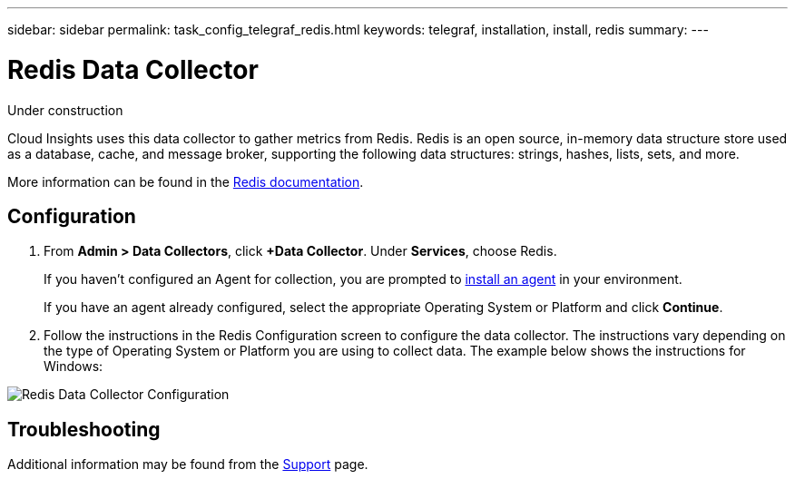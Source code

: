 ---
sidebar: sidebar
permalink: task_config_telegraf_redis.html
keywords: telegraf, installation, install, redis
summary: 
---

= Redis Data Collector

:toc: macro
:hardbreaks:
:toclevels: 1
:nofooter:
:icons: font
:linkattrs:
:imagesdir: ./media/

[.lead]
Under construction

Cloud Insights uses this data collector to gather metrics from Redis. Redis is an open source, in-memory data structure store used as a database, cache, and message broker, supporting the following data structures: strings, hashes, lists, sets, and more. 

More information can be found in the link:https://redis.io/documentation[Redis documentation].

== Configuration 

. From *Admin > Data Collectors*, click *+Data Collector*. Under *Services*, choose Redis.
+
If you haven't configured an Agent for collection, you are prompted to link:task_config_telegraf_agent.html[install an agent] in your environment.
+
If you have an agent already configured, select the appropriate Operating System or Platform and click *Continue*.

. Follow the instructions in the Redis Configuration screen to configure the data collector. The instructions vary depending on the type of Operating System or Platform you are using to collect data. The example below shows the instructions for Windows:

image:RedisDCConfig.png[Redis Data Collector Configuration]


== Troubleshooting

Additional information may be found from the link:concept_requesting_support.html[Support] page.
